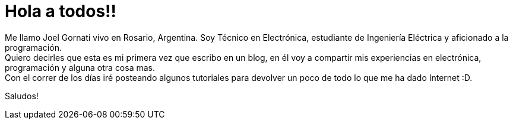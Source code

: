 = Hola a todos!!

:hp-tags: Welcome

Me llamo Joel Gornati vivo en Rosario, Argentina. Soy Técnico en Electrónica, estudiante de Ingeniería Eléctrica y aficionado a la programación. +
Quiero decirles que esta es mi primera vez que escribo en un blog, en él voy a compartir mis experiencias en electrónica, programación y alguna otra cosa mas. +
Con el correr de los días iré posteando algunos tutoriales para devolver un poco de todo lo que me ha dado Internet :D. 


Saludos!
